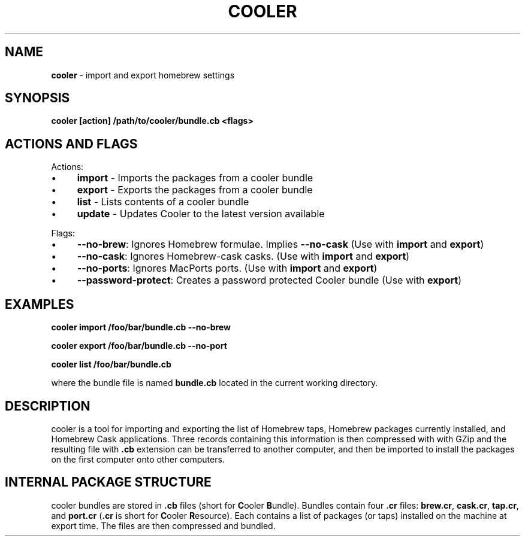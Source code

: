 .\" generated with Ronn/v0.7.3
.\" http://github.com/rtomayko/ronn/tree/0.7.3
.
.TH "COOLER" "7" "March 2014" "" ""
.
.SH "NAME"
\fBcooler\fR \- import and export homebrew settings
.
.SH "SYNOPSIS"
\fBcooler [action] /path/to/cooler/bundle\.cb <flags>\fR
.
.SH "ACTIONS AND FLAGS"
Actions:
.
.IP "\(bu" 4
\fBimport\fR \- Imports the packages from a cooler bundle
.
.IP "\(bu" 4
\fBexport\fR \- Exports the packages from a cooler bundle
.
.IP "\(bu" 4
\fBlist\fR \- Lists contents of a cooler bundle
.
.IP "\(bu" 4
\fBupdate\fR \- Updates Cooler to the latest version available
.
.IP "" 0
.
.P
Flags:
.
.IP "\(bu" 4
\fB\-\-no\-brew\fR: Ignores Homebrew formulae\. Implies \fB\-\-no\-cask\fR (Use with \fBimport\fR and \fBexport\fR)
.
.IP "\(bu" 4
\fB\-\-no\-cask\fR: Ignores Homebrew\-cask casks\. (Use with \fBimport\fR and \fBexport\fR)
.
.IP "\(bu" 4
\fB\-\-no\-ports\fR: Ignores MacPorts ports\. (Use with \fBimport\fR and \fBexport\fR)
.
.IP "\(bu" 4
\fB\-\-password\-protect\fR: Creates a password protected Cooler bundle (Use with \fBexport\fR)
.
.IP "" 0
.
.SH "EXAMPLES"
\fBcooler import /foo/bar/bundle\.cb \-\-no\-brew\fR
.
.P
\fBcooler export /foo/bar/bundle\.cb \-\-no\-port\fR
.
.P
\fBcooler list /foo/bar/bundle\.cb\fR
.
.P
where the bundle file is named \fBbundle\.cb\fR located in the current working directory\.
.
.SH "DESCRIPTION"
cooler is a tool for importing and exporting the list of Homebrew taps, Homebrew packages currently installed, and Homebrew Cask applications\. Three records containing this information is then compressed with with GZip and the resulting file with \fB\.cb\fR extension can be transferred to another computer, and then be imported to install the packages on the first computer onto other computers\.
.
.SH "INTERNAL PACKAGE STRUCTURE"
cooler bundles are stored in \fB\.cb\fR files (short for \fBC\fRooler \fBB\fRundle)\. Bundles contain four \fB\.cr\fR files: \fBbrew\.cr\fR, \fBcask\.cr\fR, \fBtap\.cr\fR, and \fBport\.cr\fR (\fB\.cr\fR is short for \fBC\fRooler \fBR\fResource)\. Each contains a list of packages (or taps) installed on the machine at export time\. The files are then compressed and bundled\.
